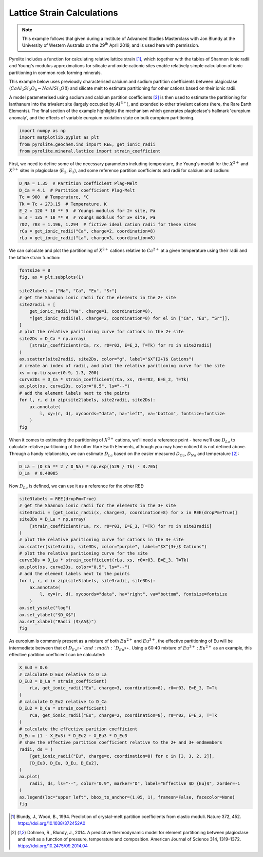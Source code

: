 .. rst-class:: sphx-glr-example-title

.. _sphx_glr_examples_geochem_mineral_lattice.py:


Lattice Strain Calculations
------------------------------

.. note::

    This example follows that given during a Institute of Advanced Studies Masterclass
    with Jon Blundy at the University of Western Australia on the 29\ :sup:`th` April
    2019, and is used here with permission.


Pyrolite includes a function for calculating relative lattice strain [#ref_1]_, which
together with the tables of Shannon ionic radii and Young's modulus approximations for
silicate and oxide cationic sites enable relatively simple calculation of ionic
partitioning in common rock forming minerals.

This example below uses previously characterised calcium and sodium partition
coefficients between plagioclase (:math:`CaAl_2Si_2O_8 - NaAlSi_3O8`) and silicate melt
to estimate partitioning for other cations based on their ionic radii.

A model parameterised using sodium and calcium partition coefficients [#ref_2]_ is then
used to estimate the partitioning for lanthanum into the trivalent site (largely
occupied by :math:`Al^{3+}`), and extended to other trivalent cations (here, the Rare
Earth Elements). The final section of the example highlights the mechanism which
generates plagioclase's hallmark 'europium anomaly', and the effects of variable
europium oxidation state on bulk europium partitioning.


.. code-block:: default

    import numpy as np
    import matplotlib.pyplot as plt
    from pyrolite.geochem.ind import REE, get_ionic_radii
    from pyrolite.mineral.lattice import strain_coefficient







First, we need to define some of the necessary parameters including temperature, the Young's
moduli for the :math:`X^{2+}` and :math:`X^{3+}` sites in plagioclase (:math:`E_2`,
:math:`E_3`), and some reference partition coefficients and radii for calcium and
sodium:


.. code-block:: default

    D_Na = 1.35  # Partition coefficient Plag-Melt
    D_Ca = 4.1  # Partition coefficient Plag-Melt
    Tc = 900  # Temperature, °C
    Tk = Tc + 273.15  # Temperature, K
    E_2 = 120 * 10 ** 9  # Youngs modulus for 2+ site, Pa
    E_3 = 135 * 10 ** 9  # Youngs modulus for 3+ site, Pa
    r02, r03 = 1.196, 1.294  # fictive ideal cation radii for these sites
    rCa = get_ionic_radii("Ca", charge=2, coordination=8)
    rLa = get_ionic_radii("La", charge=3, coordination=8)







We can calculate and plot the partitioning of :math:`X^{2+}` cations relative to
:math:`Ca^{2+}` at a given temperature using their radii and the lattice strain function:



.. code-block:: default

    fontsize = 8
    fig, ax = plt.subplots(1)

    site2labels = ["Na", "Ca", "Eu", "Sr"]
    # get the Shannon ionic radii for the elements in the 2+ site
    site2radii = [
        get_ionic_radii("Na", charge=1, coordination=8),
        *[get_ionic_radii(el, charge=2, coordination=8) for el in ["Ca", "Eu", "Sr"]],
    ]
    # plot the relative paritioning curve for cations in the 2+ site
    site2Ds = D_Ca * np.array(
        [strain_coefficient(rCa, rx, r0=r02, E=E_2, T=Tk) for rx in site2radii]
    )
    ax.scatter(site2radii, site2Ds, color="g", label="$X^{2+}$ Cations")
    # create an index of radii, and plot the relative paritioning curve for the site
    xs = np.linspace(0.9, 1.3, 200)
    curve2Ds = D_Ca * strain_coefficient(rCa, xs, r0=r02, E=E_2, T=Tk)
    ax.plot(xs, curve2Ds, color="0.5", ls="--")
    # add the element labels next to the points
    for l, r, d in zip(site2labels, site2radii, site2Ds):
        ax.annotate(
            l, xy=(r, d), xycoords="data", ha="left", va="bottom", fontsize=fontsize
        )
    fig



.. image:: /examples/geochem/images/sphx_glr_mineral_lattice_001.png
    :class: sphx-glr-single-img


.. rst-class:: sphx-glr-script-out

 Out:

 .. code-block:: none


    <Figure size 640x480 with 1 Axes>



When it comes to estimating the partitioning of :math:`X^{3+}` cations, we'll need a reference
point - here we'll use :math:`D_{La}` to calculate relative partitioning of the other
Rare Earth Elements, although you may have noticed it is not defined above.
Through a handy relationship, we can estimate :math:`D_{La}`
based on the easier measured :math:`D_{Ca}`, :math:`D_{Na}` and temperature [#ref_2]_:



.. code-block:: default

    D_La = (D_Ca ** 2 / D_Na) * np.exp((529 / Tk) - 3.705)
    D_La  # 0.48085




.. rst-class:: sphx-glr-script-out

 Out:

 .. code-block:: none


    0.48084614946362086



Now :math:`D_{La}` is defined, we can use it as a reference for the other REE:



.. code-block:: default

    site3labels = REE(dropPm=True)
    # get the Shannon ionic radii for the elements in the 3+ site
    site3radii = [get_ionic_radii(x, charge=3, coordination=8) for x in REE(dropPm=True)]
    site3Ds = D_La * np.array(
        [strain_coefficient(rLa, rx, r0=r03, E=E_3, T=Tk) for rx in site3radii]
    )
    # plot the relative paritioning curve for cations in the 3+ site
    ax.scatter(site3radii, site3Ds, color="purple", label="$X^{3+}$ Cations")
    # plot the relative paritioning curve for the site
    curve3Ds = D_La * strain_coefficient(rLa, xs, r0=r03, E=E_3, T=Tk)
    ax.plot(xs, curve3Ds, color="0.5", ls="--")
    # add the element labels next to the points
    for l, r, d in zip(site3labels, site3radii, site3Ds):
        ax.annotate(
            l, xy=(r, d), xycoords="data", ha="right", va="bottom", fontsize=fontsize
        )
    ax.set_yscale("log")
    ax.set_ylabel("$D_X$")
    ax.set_xlabel("Radii ($\AA$)")
    fig



.. image:: /examples/geochem/images/sphx_glr_mineral_lattice_002.png
    :class: sphx-glr-single-img


.. rst-class:: sphx-glr-script-out

 Out:

 .. code-block:: none


    <Figure size 640x480 with 1 Axes>



As europium is commonly present as a mixture of both :math:`Eu^{2+}`
and :math:`Eu^{3+}`, the effective partitioning of Eu will be intermediate
between that of :math:`D_{Eu^{2+}}`and :math:`D_{Eu^{3+}}`. Using a 60:40 mixture
of :math:`Eu^{3+}` : :math:`Eu^{2+}` as an example, this effective partition
coefficient can be calculated:



.. code-block:: default

    X_Eu3 = 0.6
    # calculate D_Eu3 relative to D_La
    D_Eu3 = D_La * strain_coefficient(
        rLa, get_ionic_radii("Eu", charge=3, coordination=8), r0=r03, E=E_3, T=Tk
    )
    # calculate D_Eu2 relative to D_Ca
    D_Eu2 = D_Ca * strain_coefficient(
        rCa, get_ionic_radii("Eu", charge=2, coordination=8), r0=r02, E=E_2, T=Tk
    )
    # calculate the effective parition coefficient
    D_Eu = (1 - X_Eu3) * D_Eu2 + X_Eu3 * D_Eu3
    # show the effective partition coefficient relative to the 2+ and 3+ endmembers
    radii, ds = (
        [get_ionic_radii("Eu", charge=c, coordination=8) for c in [3, 3, 2, 2]],
        [D_Eu3, D_Eu, D_Eu, D_Eu2],
    )
    ax.plot(
        radii, ds, ls="--", color="0.9", marker="D", label="Effective $D_{Eu}$", zorder=-1
    )
    ax.legend(loc="upper left", bbox_to_anchor=(1.05, 1), frameon=False, facecolor=None)
    fig



.. image:: /examples/geochem/images/sphx_glr_mineral_lattice_003.png
    :class: sphx-glr-single-img


.. rst-class:: sphx-glr-script-out

 Out:

 .. code-block:: none


    <Figure size 640x480 with 1 Axes>



.. [#ref_1] Blundy, J., Wood, B., 1994. Prediction of crystal–melt partition coefficients
             from elastic moduli. Nature 372, 452. https://doi.org/10.1038/372452A0

.. [#ref_2] Dohmen, R., Blundy, J., 2014. A predictive thermodynamic model for element partitioning
            between plagioclase and melt as a function of pressure, temperature and composition.
            American Journal of Science 314, 1319–1372. https://doi.org/10.2475/09.2014.04

.. seealso::

  Examples:
    `Shannon Radii <../indexes/shannon.html>`__,
    `REE Radii Plot <../plotting/REE_v_radii.html>`__

  Functions:
    :func:`~pyrolite.mineral.lattice.strain_coefficient`,
    :func:`~pyrolite.mineral.lattice.youngs_modulus_approximation`,
    :func:`~pyrolite.geochem.get_ionic_radii`


.. rst-class:: sphx-glr-timing

   **Total running time of the script:** ( 0 minutes  4.406 seconds)


.. _sphx_glr_download_examples_geochem_mineral_lattice.py:


.. only :: html

 .. container:: sphx-glr-footer
    :class: sphx-glr-footer-example


  .. container:: binder-badge

    .. image:: https://mybinder.org/badge_logo.svg
      :target: https://mybinder.org/v2/gh/morganjwilliams/pyrolite/develop?filepath=docs/source/examples/geochem/mineral_lattice.ipynb
      :width: 150 px


  .. container:: sphx-glr-download

     :download:`Download Python source code: mineral_lattice.py <mineral_lattice.py>`



  .. container:: sphx-glr-download

     :download:`Download Jupyter notebook: mineral_lattice.ipynb <mineral_lattice.ipynb>`


.. only:: html

 .. rst-class:: sphx-glr-signature

    `Gallery generated by Sphinx-Gallery <https://sphinx-gallery.github.io>`_
